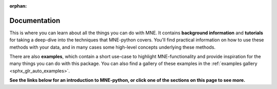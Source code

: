 :orphan:

.. _documentation:

Documentation
=============

This is where you can learn about all the things you can do with MNE. It
contains **background information** and **tutorials** for taking a deep-dive
into the techniques that MNE-python covers. You'll find practical information
on how to use these methods with your data, and in many cases some high-level
concepts underlying these methods.

There are also **examples**, which contain a short use-case to highlight
MNE-functionality and provide inspiration for the many things you can do with
this package. You can also find a gallery of these examples in the
:ref:`examples gallery <sphx_glr_auto_examples>`.

**See the links below for an introduction to MNE-python, or click one of the sections on this page to see more.**

.. collapse:: Introduction to MNE and Python
    :open:

    **Getting started**

    .. toctree::
        :maxdepth: 1

        install/index
        install/advanced

    **MNE basics**

    .. toctree::
        :maxdepth: 1

        tutorials/philosophy.rst
        manual/cookbook.rst
        whats_new.rst
        python_reference.rst
        glossary.rst
        auto_examples/index.rst
        generated/commands.rst
        auto_tutorials/intro/plot_configuration.rst
        cited.rst
        faq.rst

    **More help**

    - :ref:`Cite MNE <cite>`
    - `Mailing list <https://mail.nmr.mgh.harvard.edu/mailman/listinfo/mne_analysis/>`_ for analysis talk
    - `GitHub issues <https://github.com/mne-tools/mne-python/issues/>`_ for
      requests and bug reports
    - `Gitter <https://gitter.im/mne-tools/mne-python>`_ to chat with devs

.. collapse:: Data structures and containers

    .. toctree::
        :maxdepth: 1

        auto_tutorials/raw/plot_object_raw.rst
        auto_tutorials/epochs/plot_object_epochs.rst
        auto_tutorials/evoked/plot_object_evoked.rst
        auto_tutorials/source-modeling/plot_object_source_estimate.rst
        auto_tutorials/intro/plot_info.rst
        auto_tutorials/intro/plot_object_annotations.rst


.. collapse:: Data I/O and datasets

    **Getting your data into MNE**

    .. toctree::
        :maxdepth: 1

        manual/io.rst
        auto_tutorials/simulation/plot_creating_data_structures.rst
        auto_tutorials/epochs/plot_metadata_epochs.rst
        auto_tutorials/misc/plot_modifying_data_inplace.rst
        auto_tutorials/misc/plot_ecog.rst
        manual/memory.rst
        manual/migrating.rst

    .. details:: Examples
        :class: example_details

        .. toctree::
            :maxdepth: 1

            auto_examples/io/plot_elekta_epochs.rst
            auto_examples/io/plot_objects_from_arrays.rst
            auto_examples/io/plot_read_and_write_raw_data.rst
            auto_examples/io/plot_read_epochs.rst
            auto_examples/io/plot_read_events.rst
            auto_examples/io/plot_read_evoked.rst
            auto_examples/io/plot_read_noise_covariance_matrix.rst

    **Working with public datasets**

    .. toctree::
        :maxdepth: 1

        manual/datasets_index.rst
        auto_tutorials/sample-datasets/plot_brainstorm_auditory.rst
        auto_tutorials/sample-datasets/plot_brainstorm_phantom_ctf.rst
        auto_tutorials/sample-datasets/plot_brainstorm_phantom_elekta.rst
        auto_tutorials/sample-datasets/plot_phantom_4DBTi.rst
        auto_tutorials/sample-datasets/plot_sleep.rst
        auto_examples/datasets/plot_brainstorm_data.rst
        auto_examples/datasets/plot_opm_data.rst
        auto_examples/datasets/plot_megsim_data.rst
        auto_examples/datasets/plot_megsim_data_single_trial.rst
        auto_examples/datasets/spm_faces_dataset.rst

.. collapse:: Preprocessing (filtering, SSP, ICA, Maxwell filtering, ...)

    **Background**

    .. toctree::
        :maxdepth: 1

        auto_tutorials/discussions/plot_background_filtering.rst
        manual/preprocessing/ssp.rst
        manual/preprocessing/ica.rst
        manual/preprocessing/maxwell.rst
        manual/channel_interpolation.rst

    **Preprocessing your data**

    .. toctree::
        :maxdepth: 1

        auto_tutorials/preprocessing/plot_artifacts_detection.rst
        auto_tutorials/preprocessing/plot_artifacts_correction_filtering.rst
        auto_tutorials/preprocessing/plot_artifacts_correction_rejection.rst
        auto_tutorials/preprocessing/plot_artifacts_correction_ssp.rst
        auto_tutorials/preprocessing/plot_artifacts_correction_ica.rst
        auto_tutorials/preprocessing/plot_artifacts_correction_maxwell_filtering.rst


    .. details:: Examples
        :class: example_details

        .. toctree::
            :maxdepth: 1

          auto_examples/preprocessing/plot_define_target_events.rst
          auto_examples/preprocessing/plot_eog_artifact_histogram.rst
          auto_examples/preprocessing/plot_find_ecg_artifacts.rst
          auto_examples/preprocessing/plot_find_eog_artifacts.rst
          auto_examples/preprocessing/plot_head_positions.rst
          auto_examples/preprocessing/plot_ica_comparison.rst
          auto_examples/preprocessing/plot_interpolate_bad_channels.rst
          auto_examples/preprocessing/plot_movement_compensation.rst
          auto_examples/preprocessing/plot_rereference_eeg.rst
          auto_examples/preprocessing/plot_resample.rst
          auto_examples/preprocessing/plot_run_ica.rst
          auto_examples/preprocessing/plot_shift_evoked.rst
          auto_examples/preprocessing/plot_virtual_evoked.rst
          auto_examples/preprocessing/plot_xdawn_denoising.rst

.. collapse:: Visualization

    .. toctree::
        :maxdepth: 1

        auto_tutorials/raw/plot_visualize_raw.rst
        auto_tutorials/epochs/plot_visualize_epochs.rst
        auto_tutorials/evoked/plot_visualize_evoked.rst
        auto_tutorials/source-modeling/plot_visualize_stc.rst
        auto_tutorials/evoked/plot_whitened.rst
        tutorials/report.rst

    .. details:: Examples
        :class: example_details

        .. toctree::
            :maxdepth: 1

            auto_examples/visualization/make_report.rst
            auto_examples/visualization/plot_3d_to_2d.rst
            auto_examples/visualization/plot_channel_epochs_image.rst
            auto_examples/visualization/plot_eeg_on_scalp.rst
            auto_examples/visualization/plot_evoked_topomap.rst
            auto_examples/visualization/plot_evoked_whitening.rst
            auto_examples/visualization/plot_meg_sensors.rst
            auto_examples/visualization/plot_parcellation.rst
            auto_examples/visualization/plot_sensor_noise_level.rst
            auto_examples/visualization/plot_ssp_projs_sensitivity_map.rst
            auto_examples/visualization/plot_topo_compare_conditions.rst
            auto_examples/visualization/plot_topo_customized.rst
            auto_examples/visualization/plot_xhemi.rst

.. collapse:: Time- and frequency-domain analyses

    **Tutorials**

    .. toctree::
        :maxdepth: 1

        auto_tutorials/intro/plot_introduction.rst
        auto_tutorials/intro/plot_epoching_and_averaging.rst
        auto_tutorials/evoked/plot_eeg_erp.rst
        auto_tutorials/time-freq/plot_sensors_time_frequency.rst
        manual/time_frequency.rst

    .. details:: Examples
        :class: example_details

        .. toctree::
            :maxdepth: 1

            auto_examples/time_frequency/plot_compute_raw_data_spectrum.rst
            auto_examples/time_frequency/plot_compute_source_psd_epochs.rst
            auto_examples/time_frequency/plot_source_label_time_frequency.rst
            auto_examples/time_frequency/plot_source_power_spectrum.rst
            auto_examples/time_frequency/plot_source_power_spectrum_opm.rst
            auto_examples/time_frequency/plot_source_space_time_frequency.rst
            auto_examples/time_frequency/plot_temporal_whitening.rst
            auto_examples/time_frequency/plot_time_frequency_global_field_power.rst
            auto_examples/time_frequency/plot_time_frequency_simulated.rst
            auto_examples/time_frequency/plot_compute_csd.rst

.. collapse:: Source-level analysis

    **Background**

    .. toctree::
        :maxdepth: 1

        auto_tutorials/source-modeling/plot_background_freesurfer.rst
        manual/source_localization/forward.rst
        manual/source_localization/inverse.rst
        manual/source_localization/morph_stc.rst

    **Getting data to source space**

    .. toctree::
        :maxdepth: 1

        auto_tutorials/source-modeling/plot_source_alignment.rst
        auto_tutorials/source-modeling/plot_forward.rst
        auto_tutorials/source-modeling/plot_compute_covariance.rst
        auto_tutorials/source-modeling/plot_eeg_no_mri.rst
        auto_tutorials/source-modeling/plot_mne_dspm_source_localization.rst
        auto_tutorials/source-modeling/plot_mne_solutions.rst
        auto_tutorials/source-modeling/plot_dipole_fit.rst
        auto_tutorials/simulation/plot_point_spread.rst
        auto_tutorials/source-modeling/plot_dipole_orientations.rst
        auto_tutorials/simulation/plot_dics.rst


    .. details:: **Forward examples**
        :class: example_details

        .. toctree::
            :maxdepth: 1

            auto_examples/forward/plot_decimate_head_surface.rst
            auto_examples/forward/plot_forward_sensitivity_maps.rst
            auto_examples/forward/plot_left_cerebellum_volume_source.rst
            auto_examples/forward/plot_source_space_morphing.rst

    .. details:: **Inverse examples**
        :class: example_details

        .. toctree::
            :maxdepth: 1

        auto_examples/inverse/plot_compute_mne_inverse_epochs_in_label.rst
        auto_examples/inverse/plot_compute_mne_inverse_raw_in_label.rst
        auto_examples/inverse/plot_compute_mne_inverse_volume.rst
        auto_examples/inverse/plot_covariance_whitening_dspm.rst
        auto_examples/inverse/plot_custom_inverse_solver.rst
        auto_examples/inverse/plot_dics_source_power.rst
        auto_examples/inverse/plot_gamma_map_inverse.rst
        auto_examples/inverse/plot_label_activation_from_stc.rst
        auto_examples/inverse/plot_label_from_stc.rst
        auto_examples/inverse/plot_label_source_activations.rst
        auto_examples/inverse/plot_lcmv_beamformer.rst
        auto_examples/inverse/plot_lcmv_beamformer_volume.rst
        auto_examples/inverse/plot_mixed_source_space_inverse.rst
        auto_examples/inverse/plot_mixed_norm_inverse.rst
        auto_examples/inverse/plot_mne_crosstalk_function.rst
        auto_examples/inverse/plot_mne_point_spread_function.rst
        auto_examples/inverse/plot_morph_surface_stc.rst
        auto_examples/inverse/plot_morph_volume_stc.rst
        auto_examples/inverse/plot_rap_music.rst
        auto_examples/inverse/plot_read_stc.rst
        auto_examples/inverse/plot_read_inverse.rst
        auto_examples/inverse/plot_read_source_space.rst
        auto_examples/inverse/plot_snr_estimate.rst
        auto_examples/inverse/plot_tf_dics.rst
        auto_examples/inverse/plot_tf_lcmv.rst
        auto_examples/inverse/plot_time_frequency_mixed_norm_inverse.rst
        auto_examples/inverse/plot_vector_mne_solution.rst

    .. details:: **Simulation examples**

        .. toctree::
            :maxdepth: 1

            auto_examples/simulation/plot_simulate_evoked_data.rst
            auto_examples/simulation/plot_simulate_raw_data.rst
            auto_examples/simulation/plot_simulated_raw_data_using_subject_anatomy.rst

.. collapse:: Statistics

    **Background**

    .. toctree::
        :maxdepth: 1

        auto_tutorials/discussions/plot_background_statistics.rst

    **Sensor Space**

    .. toctree::
        :maxdepth: 1

        auto_tutorials/stats-sensor-space/plot_stats_spatio_temporal_cluster_sensors.rst
        auto_tutorials/stats-sensor-space/plot_stats_cluster_1samp_test_time_frequency.rst
        auto_tutorials/stats-sensor-space/plot_stats_cluster_time_frequency.rst
        auto_tutorials/stats-sensor-space/plot_stats_cluster_erp.rst

    .. details:: Examples
        :class: example_details

        .. toctree::
            :maxdepth: 1

            auto_examples/stats/plot_fdr_stats_evoked.rst
            auto_examples/stats/plot_cluster_stats_evoked.rst
            auto_examples/stats/plot_sensor_permutation_test.rst
            auto_examples/stats/plot_sensor_regression.rst
            auto_examples/stats/plot_linear_regression_raw.rst

    **Source Space**

    .. toctree::
        :maxdepth: 1

        auto_tutorials/stats-source-space/plot_stats_cluster_time_frequency_repeated_measures_anova.rst
        auto_tutorials/stats-source-space/plot_stats_cluster_spatio_temporal_2samp.rst
        auto_tutorials/stats-source-space/plot_stats_cluster_spatio_temporal_repeated_measures_anova.rst
        auto_tutorials/stats-source-space/plot_stats_cluster_spatio_temporal.rst

.. collapse:: Machine learning (decoding, encoding, MVPA)

    **Decoding**

    .. toctree::
        :maxdepth: 1

        auto_tutorials/machine-learning/plot_sensors_decoding.rst

    .. details:: Examples
        :class: example_details

        .. toctree::
            :maxdepth: 1

            auto_examples/decoding/decoding_rsa.rst
            auto_examples/decoding/plot_decoding_csp_eeg.rst
            auto_examples/decoding/plot_decoding_csp_timefreq.rst
            auto_examples/decoding/plot_decoding_spatio_temporal_source.rst
            auto_examples/decoding/plot_decoding_spoc_CMC.rst
            auto_examples/decoding/plot_decoding_time_generalization_conditions.rst
            auto_examples/decoding/plot_decoding_unsupervised_spatial_filter.rst
            auto_examples/decoding/plot_decoding_xdawn_eeg.rst
            auto_examples/decoding/plot_ems_filtering.rst
            auto_examples/decoding/plot_linear_model_patterns.rst

    **Encoding**

    .. toctree::
        :maxdepth: 1

        auto_tutorials/machine-learning/plot_receptive_field.rst

    .. details:: Examples
        :class: example_details

        .. toctree::
            :maxdepth: 1

            auto_examples/decoding/plot_receptive_field_mtrf.rst

.. collapse:: Connectivity

    **Examples**

    .. toctree::
        :maxdepth: 1

        auto_examples/connectivity/plot_cwt_sensor_connectivity.rst
        auto_examples/connectivity/plot_mixed_source_space_connectivity.rst
        auto_examples/connectivity/plot_mne_inverse_coherence_epochs.rst
        auto_examples/connectivity/plot_mne_inverse_envelope_correlation.rst
        auto_examples/connectivity/plot_mne_inverse_envelope_correlation_volume.rst
        auto_examples/connectivity/plot_mne_inverse_connectivity_spectrum.rst
        auto_examples/connectivity/plot_mne_inverse_label_connectivity.rst
        auto_examples/connectivity/plot_mne_inverse_psi_visual.rst
        auto_examples/connectivity/plot_sensor_connectivity.rst

.. collapse:: Realtime

    **All realtime functionality has migrated to** :mod:`mne_realtime`.

.. collapse:: MNE-C and MNE-MATLAB

    **MNE-C**

    .. toctree::
        :maxdepth: 1

        tutorials/command_line.rst
        manual/c_reference.rst
        manual/gui/analyze.rst
        manual/gui/browse.rst
        manual/source_localization/c_forward.rst
        manual/source_localization/c_inverse.rst
        manual/source_localization/c_morph.rst
        manual/appendix/bem_model.rst
        manual/appendix/c_misc.rst
        manual/appendix/c_release_notes.rst
        manual/appendix/c_EULA.rst
        manual/appendix/martinos.rst

    **MNE-MATLAB**

    .. toctree::
        :maxdepth: 1

        manual/matlab.rst


.. collapse:: Contributing

    .. toctree::
        :maxdepth: 1

        install/contributing
